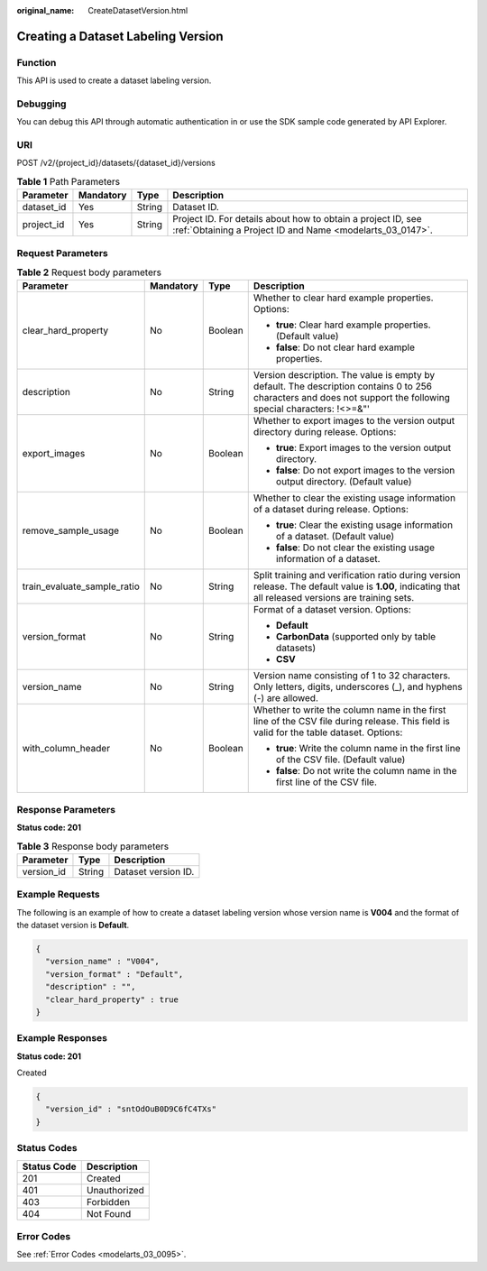 :original_name: CreateDatasetVersion.html

.. _CreateDatasetVersion:

Creating a Dataset Labeling Version
===================================

Function
--------

This API is used to create a dataset labeling version.

Debugging
---------

You can debug this API through automatic authentication in or use the SDK sample code generated by API Explorer.

URI
---

POST /v2/{project_id}/datasets/{dataset_id}/versions

.. table:: **Table 1** Path Parameters

   +------------+-----------+--------+---------------------------------------------------------------------------------------------------------------------------+
   | Parameter  | Mandatory | Type   | Description                                                                                                               |
   +============+===========+========+===========================================================================================================================+
   | dataset_id | Yes       | String | Dataset ID.                                                                                                               |
   +------------+-----------+--------+---------------------------------------------------------------------------------------------------------------------------+
   | project_id | Yes       | String | Project ID. For details about how to obtain a project ID, see :ref:`Obtaining a Project ID and Name <modelarts_03_0147>`. |
   +------------+-----------+--------+---------------------------------------------------------------------------------------------------------------------------+

Request Parameters
------------------

.. table:: **Table 2** Request body parameters

   +-----------------------------+-----------------+-----------------+-----------------------------------------------------------------------------------------------------------------------------------------------------------------+
   | Parameter                   | Mandatory       | Type            | Description                                                                                                                                                     |
   +=============================+=================+=================+=================================================================================================================================================================+
   | clear_hard_property         | No              | Boolean         | Whether to clear hard example properties. Options:                                                                                                              |
   |                             |                 |                 |                                                                                                                                                                 |
   |                             |                 |                 | -  **true**: Clear hard example properties. (Default value)                                                                                                     |
   |                             |                 |                 |                                                                                                                                                                 |
   |                             |                 |                 | -  **false**: Do not clear hard example properties.                                                                                                             |
   +-----------------------------+-----------------+-----------------+-----------------------------------------------------------------------------------------------------------------------------------------------------------------+
   | description                 | No              | String          | Version description. The value is empty by default. The description contains 0 to 256 characters and does not support the following special characters: !<>=&"' |
   +-----------------------------+-----------------+-----------------+-----------------------------------------------------------------------------------------------------------------------------------------------------------------+
   | export_images               | No              | Boolean         | Whether to export images to the version output directory during release. Options:                                                                               |
   |                             |                 |                 |                                                                                                                                                                 |
   |                             |                 |                 | -  **true**: Export images to the version output directory.                                                                                                     |
   |                             |                 |                 |                                                                                                                                                                 |
   |                             |                 |                 | -  **false**: Do not export images to the version output directory. (Default value)                                                                             |
   +-----------------------------+-----------------+-----------------+-----------------------------------------------------------------------------------------------------------------------------------------------------------------+
   | remove_sample_usage         | No              | Boolean         | Whether to clear the existing usage information of a dataset during release. Options:                                                                           |
   |                             |                 |                 |                                                                                                                                                                 |
   |                             |                 |                 | -  **true**: Clear the existing usage information of a dataset. (Default value)                                                                                 |
   |                             |                 |                 |                                                                                                                                                                 |
   |                             |                 |                 | -  **false**: Do not clear the existing usage information of a dataset.                                                                                         |
   +-----------------------------+-----------------+-----------------+-----------------------------------------------------------------------------------------------------------------------------------------------------------------+
   | train_evaluate_sample_ratio | No              | String          | Split training and verification ratio during version release. The default value is **1.00**, indicating that all released versions are training sets.           |
   +-----------------------------+-----------------+-----------------+-----------------------------------------------------------------------------------------------------------------------------------------------------------------+
   | version_format              | No              | String          | Format of a dataset version. Options:                                                                                                                           |
   |                             |                 |                 |                                                                                                                                                                 |
   |                             |                 |                 | -  **Default**                                                                                                                                                  |
   |                             |                 |                 |                                                                                                                                                                 |
   |                             |                 |                 | -  **CarbonData** (supported only by table datasets)                                                                                                            |
   |                             |                 |                 |                                                                                                                                                                 |
   |                             |                 |                 | -  **CSV**                                                                                                                                                      |
   +-----------------------------+-----------------+-----------------+-----------------------------------------------------------------------------------------------------------------------------------------------------------------+
   | version_name                | No              | String          | Version name consisting of 1 to 32 characters. Only letters, digits, underscores (_), and hyphens (-) are allowed.                                              |
   +-----------------------------+-----------------+-----------------+-----------------------------------------------------------------------------------------------------------------------------------------------------------------+
   | with_column_header          | No              | Boolean         | Whether to write the column name in the first line of the CSV file during release. This field is valid for the table dataset. Options:                          |
   |                             |                 |                 |                                                                                                                                                                 |
   |                             |                 |                 | -  **true**: Write the column name in the first line of the CSV file. (Default value)                                                                           |
   |                             |                 |                 |                                                                                                                                                                 |
   |                             |                 |                 | -  **false**: Do not write the column name in the first line of the CSV file.                                                                                   |
   +-----------------------------+-----------------+-----------------+-----------------------------------------------------------------------------------------------------------------------------------------------------------------+

Response Parameters
-------------------

**Status code: 201**

.. table:: **Table 3** Response body parameters

   ========== ====== ===================
   Parameter  Type   Description
   ========== ====== ===================
   version_id String Dataset version ID.
   ========== ====== ===================

Example Requests
----------------

The following is an example of how to create a dataset labeling version whose version name is **V004** and the format of the dataset version is **Default**.

.. code-block::

   {
     "version_name" : "V004",
     "version_format" : "Default",
     "description" : "",
     "clear_hard_property" : true
   }

Example Responses
-----------------

**Status code: 201**

Created

.. code-block::

   {
     "version_id" : "sntOdOuB0D9C6fC4TXs"
   }

Status Codes
------------

=========== ============
Status Code Description
=========== ============
201         Created
401         Unauthorized
403         Forbidden
404         Not Found
=========== ============

Error Codes
-----------

See :ref:`Error Codes <modelarts_03_0095>`.
